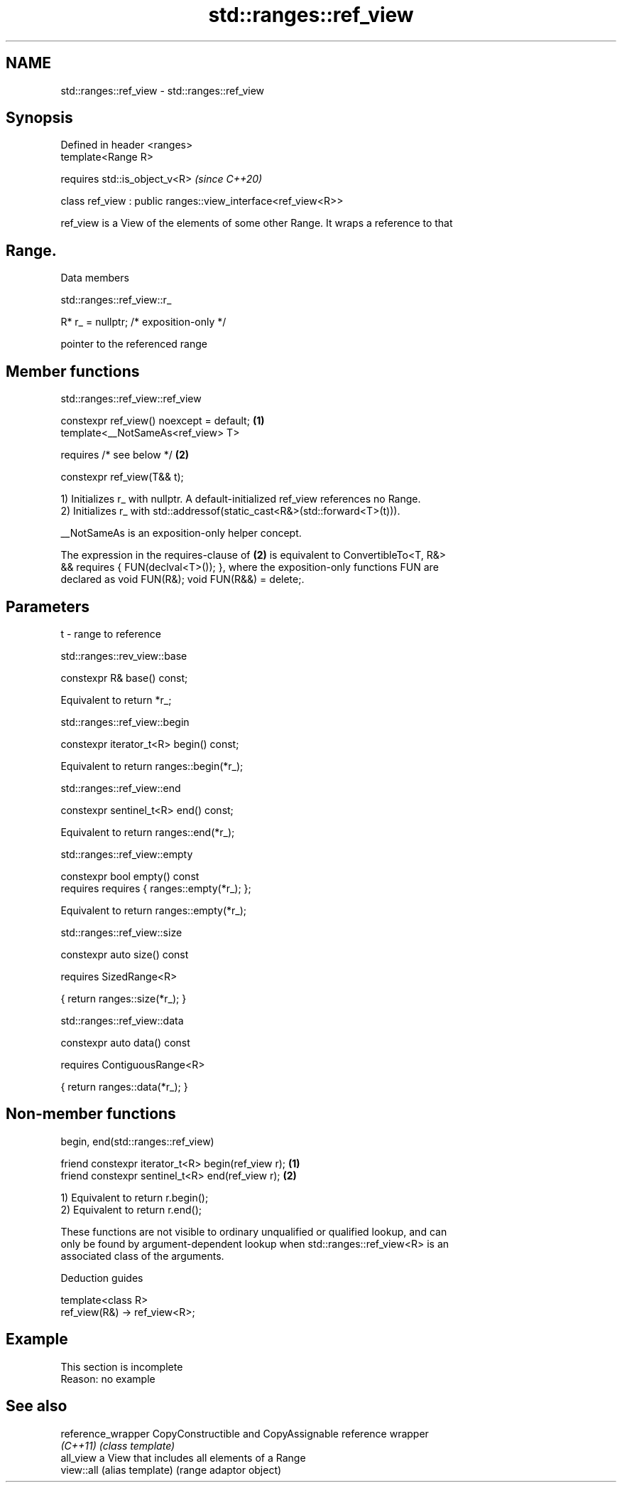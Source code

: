 .TH std::ranges::ref_view 3 "2019.08.27" "http://cppreference.com" "C++ Standard Libary"
.SH NAME
std::ranges::ref_view \- std::ranges::ref_view

.SH Synopsis
   Defined in header <ranges>
   template<Range R>

   requires std::is_object_v<R>                                 \fI(since C++20)\fP

   class ref_view : public ranges::view_interface<ref_view<R>>

   ref_view is a View of the elements of some other Range. It wraps a reference to that
.SH Range.

  Data members

std::ranges::ref_view::r_

   R* r_ = nullptr; /* exposition-only */

   pointer to the referenced range

.SH Member functions

std::ranges::ref_view::ref_view

   constexpr ref_view() noexcept = default; \fB(1)\fP
   template<__NotSameAs<ref_view> T>

   requires /* see below */                 \fB(2)\fP

   constexpr ref_view(T&& t);

   1) Initializes r_ with nullptr. A default-initialized ref_view references no Range.
   2) Initializes r_ with std::addressof(static_cast<R&>(std::forward<T>(t))).

   __NotSameAs is an exposition-only helper concept.

   The expression in the requires-clause of \fB(2)\fP is equivalent to ConvertibleTo<T, R&>
   && requires { FUN(declval<T>()); }, where the exposition-only functions FUN are
   declared as void FUN(R&); void FUN(R&&) = delete;.

.SH Parameters

   t - range to reference

std::ranges::rev_view::base

   constexpr R& base() const;

   Equivalent to return *r_;

std::ranges::ref_view::begin

   constexpr iterator_t<R> begin() const;

   Equivalent to return ranges::begin(*r_);

std::ranges::ref_view::end

   constexpr sentinel_t<R> end() const;

   Equivalent to return ranges::end(*r_);

std::ranges::ref_view::empty

   constexpr bool empty() const
   requires requires { ranges::empty(*r_); };

   Equivalent to return ranges::empty(*r_);

std::ranges::ref_view::size

   constexpr auto size() const

   requires SizedRange<R>

   { return ranges::size(*r_); }

std::ranges::ref_view::data

   constexpr auto data() const

   requires ContiguousRange<R>

   { return ranges::data(*r_); }

.SH Non-member functions

begin, end(std::ranges::ref_view)

   friend constexpr iterator_t<R> begin(ref_view r); \fB(1)\fP
   friend constexpr sentinel_t<R> end(ref_view r);   \fB(2)\fP

   1) Equivalent to return r.begin();
   2) Equivalent to return r.end();

   These functions are not visible to ordinary unqualified or qualified lookup, and can
   only be found by argument-dependent lookup when std::ranges::ref_view<R> is an
   associated class of the arguments.

  Deduction guides

   template<class R>
   ref_view(R&) -> ref_view<R>;

.SH Example

    This section is incomplete
    Reason: no example

.SH See also

   reference_wrapper CopyConstructible and CopyAssignable reference wrapper
   \fI(C++11)\fP           \fI(class template)\fP
   all_view          a View that includes all elements of a Range
   view::all         (alias template) (range adaptor object)
